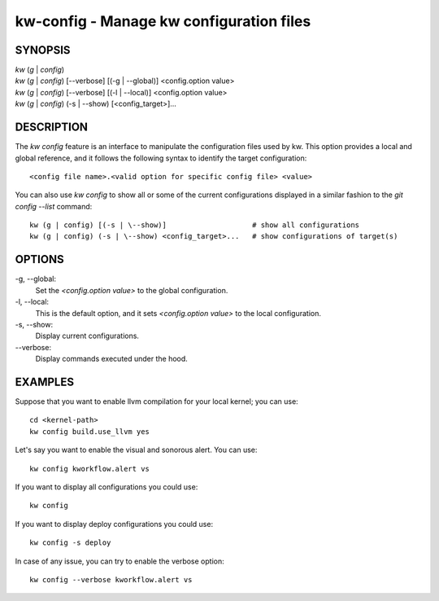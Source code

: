 =========================================
kw-config - Manage kw configuration files
=========================================

.. _config-doc:

SYNOPSIS
========
| *kw* (*g* | *config*)
| *kw* (*g* | *config*) [\--verbose] [(-g | \--global)] <config.option value>
| *kw* (*g* | *config*) [\--verbose] [(-l | \--local)] <config.option value>
| *kw* (*g* | *config*) (-s | \--show) [<config_target>]...


DESCRIPTION
===========
The `kw config` feature is an interface to manipulate the configuration files
used by kw. This option provides a local and global reference, and it follows
the following syntax to identify the target configuration::

  <config file name>.<valid option for specific config file> <value>

You can also use `kw config` to show all or some of the current configurations
displayed in a similar fashion to the `git config --list` command::

  kw (g | config) [(-s | \--show)]                    # show all configurations
  kw (g | config) (-s | \--show) <config_target>...   # show configurations of target(s) 

OPTIONS
=======
-g, \--global:
  Set the `<config.option value>` to the global configuration.
  
-l, \--local:
  This is the default option, and it sets `<config.option value>` to the local
  configuration.

-s, \--show:
  Display current configurations.

\--verbose:
  Display commands executed under the hood.

EXAMPLES
========
Suppose that you want to enable llvm compilation for your local kernel; you can
use::

  cd <kernel-path>
  kw config build.use_llvm yes

Let's say you want to enable the visual and sonorous alert. You can use::

  kw config kworkflow.alert vs

If you want to display all configurations you could use::

  kw config

If you want to display deploy configurations you could use::

  kw config -s deploy

In case of any issue, you can try to enable the verbose option::

  kw config --verbose kworkflow.alert vs

